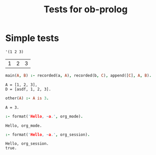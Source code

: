 #+TITLE: Tests for ob-prolog


* Simple tests

  #+NAME: f
  #+BEGIN_SRC elisp
    '(1 2 3)
  #+END_SRC

  #+RESULTS: f
  | 1 | 2 | 3 |

  #+HEADER: :session *prolog-1*
  #+HEADER: :system swipl
  #+HEADER: :var a=f()
  #+HEADER: :var b="asdf"
  #+HEADER: :goal main(A, D)
  #+BEGIN_SRC prolog
    main(A, B) :- recorded(a, A), recorded(b, C), append([C], A, B).
  #+END_SRC

  #+RESULTS:
  : A = [1, 2, 3],
  : D = [asdf, 1, 2, 3].

  #+HEADER: :session *prolog-1*
  #+HEADER: :goal other(A)
  #+BEGIN_SRC prolog
    other(A) :- A is 3.
  #+END_SRC

  #+RESULTS:
  : A = 3.


  #+begin_src prolog
    :- format('Hello, ~a.', org_mode).
  #+end_src

  #+RESULTS:
  : Hello, org_mode.

  #+begin_src prolog :session *prolog-1*
    :- format('Hello, ~a.', org_session).
  #+end_src

  #+RESULTS:
  : Hello, org_session.
  : true.
